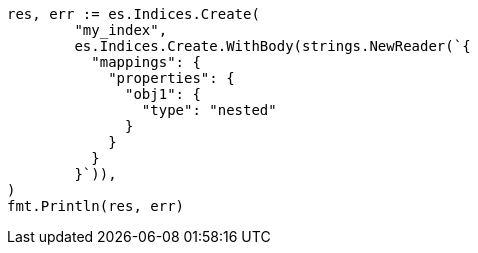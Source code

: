 // Generated from query-dsl-nested-query_c612d93e7f682a0d731e385edf9f5d56_test.go
//
[source, go]
----
res, err := es.Indices.Create(
	"my_index",
	es.Indices.Create.WithBody(strings.NewReader(`{
	  "mappings": {
	    "properties": {
	      "obj1": {
	        "type": "nested"
	      }
	    }
	  }
	}`)),
)
fmt.Println(res, err)
----
